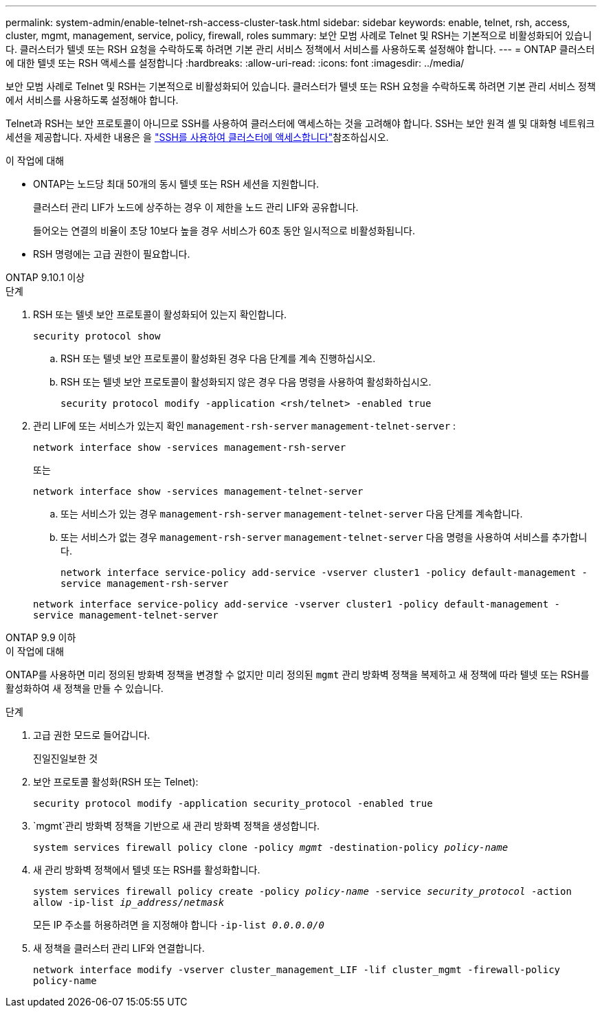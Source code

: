 ---
permalink: system-admin/enable-telnet-rsh-access-cluster-task.html 
sidebar: sidebar 
keywords: enable, telnet, rsh, access, cluster, mgmt, management, service, policy, firewall, roles 
summary: 보안 모범 사례로 Telnet 및 RSH는 기본적으로 비활성화되어 있습니다. 클러스터가 텔넷 또는 RSH 요청을 수락하도록 하려면 기본 관리 서비스 정책에서 서비스를 사용하도록 설정해야 합니다. 
---
= ONTAP 클러스터에 대한 텔넷 또는 RSH 액세스를 설정합니다
:hardbreaks:
:allow-uri-read: 
:icons: font
:imagesdir: ../media/


[role="lead"]
보안 모범 사례로 Telnet 및 RSH는 기본적으로 비활성화되어 있습니다. 클러스터가 텔넷 또는 RSH 요청을 수락하도록 하려면 기본 관리 서비스 정책에서 서비스를 사용하도록 설정해야 합니다.

Telnet과 RSH는 보안 프로토콜이 아니므로 SSH를 사용하여 클러스터에 액세스하는 것을 고려해야 합니다. SSH는 보안 원격 셸 및 대화형 네트워크 세션을 제공합니다. 자세한 내용은 을 link:./access-cluster-ssh-task.html["SSH를 사용하여 클러스터에 액세스합니다"]참조하십시오.

.이 작업에 대해
* ONTAP는 노드당 최대 50개의 동시 텔넷 또는 RSH 세션을 지원합니다.
+
클러스터 관리 LIF가 노드에 상주하는 경우 이 제한을 노드 관리 LIF와 공유합니다.

+
들어오는 연결의 비율이 초당 10보다 높을 경우 서비스가 60초 동안 일시적으로 비활성화됩니다.

* RSH 명령에는 고급 권한이 필요합니다.


[role="tabbed-block"]
====
.ONTAP 9.10.1 이상
--
.단계
. RSH 또는 텔넷 보안 프로토콜이 활성화되어 있는지 확인합니다.
+
`security protocol show`

+
.. RSH 또는 텔넷 보안 프로토콜이 활성화된 경우 다음 단계를 계속 진행하십시오.
.. RSH 또는 텔넷 보안 프로토콜이 활성화되지 않은 경우 다음 명령을 사용하여 활성화하십시오.
+
`security protocol modify -application <rsh/telnet> -enabled true`



. 관리 LIF에 또는 서비스가 있는지 확인 `management-rsh-server` `management-telnet-server` :
+
`network interface show -services management-rsh-server`

+
또는

+
`network interface show -services management-telnet-server`

+
.. 또는 서비스가 있는 경우 `management-rsh-server` `management-telnet-server` 다음 단계를 계속합니다.
.. 또는 서비스가 없는 경우 `management-rsh-server` `management-telnet-server` 다음 명령을 사용하여 서비스를 추가합니다.
+
`network interface service-policy add-service -vserver cluster1 -policy default-management -service management-rsh-server`

+
`network interface service-policy add-service -vserver cluster1 -policy default-management -service management-telnet-server`





--
.ONTAP 9.9 이하
--
.이 작업에 대해
ONTAP를 사용하면 미리 정의된 방화벽 정책을 변경할 수 없지만 미리 정의된 `mgmt` 관리 방화벽 정책을 복제하고 새 정책에 따라 텔넷 또는 RSH를 활성화하여 새 정책을 만들 수 있습니다.

.단계
. 고급 권한 모드로 들어갑니다.
+
진일진일보한 것

. 보안 프로토콜 활성화(RSH 또는 Telnet):
+
`security protocol modify -application security_protocol -enabled true`

.  `mgmt`관리 방화벽 정책을 기반으로 새 관리 방화벽 정책을 생성합니다.
+
`system services firewall policy clone -policy _mgmt_ -destination-policy _policy-name_`

. 새 관리 방화벽 정책에서 텔넷 또는 RSH를 활성화합니다.
+
`system services firewall policy create -policy _policy-name_ -service _security_protocol_ -action allow -ip-list _ip_address/netmask_`

+
모든 IP 주소를 허용하려면 을 지정해야 합니다 `-ip-list _0.0.0.0/0_`

. 새 정책을 클러스터 관리 LIF와 연결합니다.
+
`network interface modify -vserver cluster_management_LIF -lif cluster_mgmt -firewall-policy policy-name`



--
====